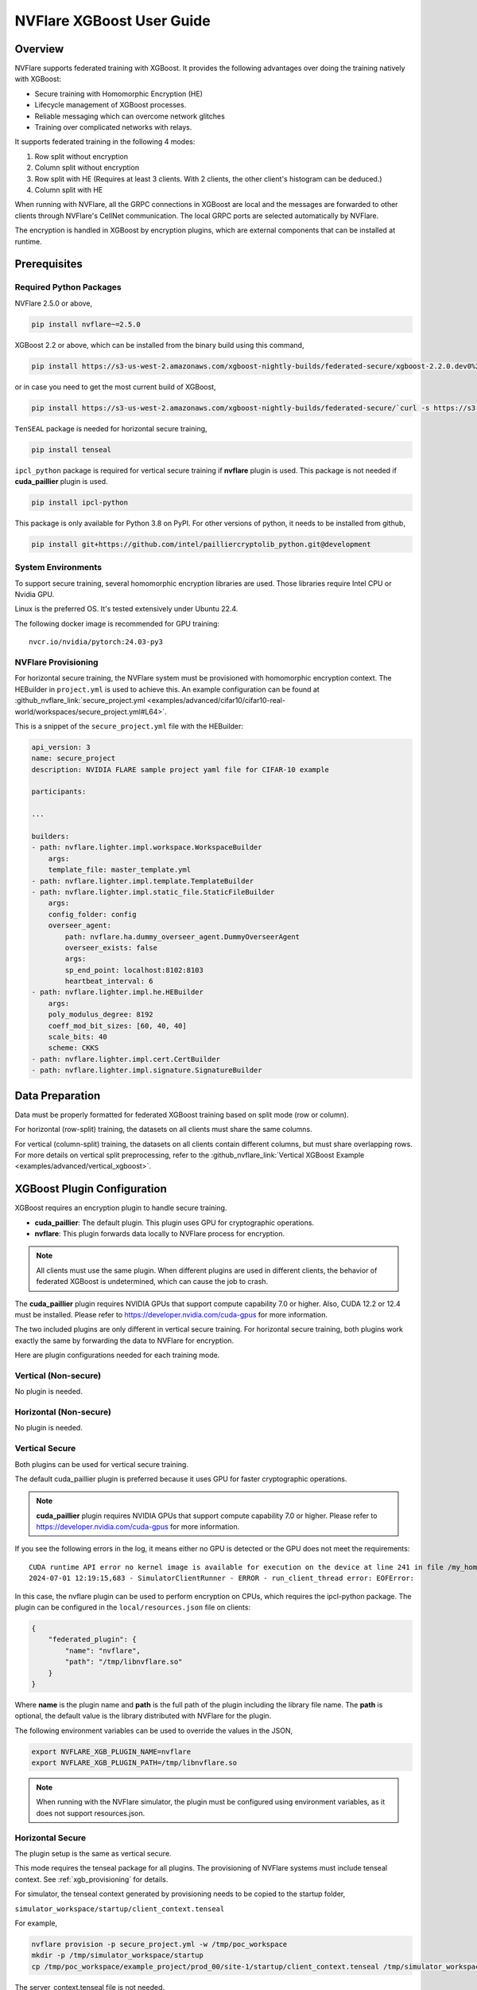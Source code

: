 ##########################
NVFlare XGBoost User Guide
##########################

Overview
========
NVFlare supports federated training with XGBoost. It provides the following advantages over doing the training natively with XGBoost:

- Secure training with Homomorphic Encryption (HE)
- Lifecycle management of XGBoost processes.
- Reliable messaging which can overcome network glitches
- Training over complicated networks with relays.

It supports federated training in the following 4 modes:

1. Row split without encryption
2. Column split without encryption
3. Row split with HE (Requires at least 3 clients. With 2 clients, the other client's histogram can be deduced.)
4. Column split with HE

When running with NVFlare, all the GRPC connections in XGBoost are local and the messages are forwarded to other clients through NVFlare's CellNet communication.
The local GRPC ports are selected automatically by NVFlare.

The encryption is handled in XGBoost by encryption plugins, which are external components that can be installed at runtime.

Prerequisites
=============
Required Python Packages
------------------------

NVFlare 2.5.0 or above,

.. code-block:: bash

    pip install nvflare~=2.5.0

XGBoost 2.2 or above, which can be installed from the binary build using this command,

.. code-block:: bash

    pip install https://s3-us-west-2.amazonaws.com/xgboost-nightly-builds/federated-secure/xgboost-2.2.0.dev0%2B4601688195708f7c31fcceeb0e0ac735e7311e61-py3-none-manylinux_2_28_x86_64.whl

or in case you need to get the most current build of XGBoost,

.. code-block:: bash

    pip install https://s3-us-west-2.amazonaws.com/xgboost-nightly-builds/federated-secure/`curl -s https://s3-us-west-2.amazonaws.com/xgboost-nightly-builds/federated-secure/meta.json | grep -o 'xgboost-2\.2.*whl'|sed -e 's/+/%2B/'`

``TenSEAL`` package is needed for horizontal secure training,

.. code-block:: bash

    pip install tenseal

``ipcl_python`` package is required for vertical secure training if **nvflare** plugin is used. This package is not needed if **cuda_paillier** plugin is used.

.. code-block:: bash

    pip install ipcl-python

This package is only available for Python 3.8 on PyPI. For other versions of python, it needs to be installed from github,

.. code-block:: bash

    pip install git+https://github.com/intel/pailliercryptolib_python.git@development

System Environments
-------------------
To support secure training, several homomorphic encryption libraries are used. Those libraries require Intel CPU or Nvidia GPU.

Linux is the preferred OS. It's tested extensively under Ubuntu 22.4.

The following docker image is recommended for GPU training:

::

    nvcr.io/nvidia/pytorch:24.03-py3

.. _xgb_provisioning:

NVFlare Provisioning
--------------------
For horizontal secure training, the NVFlare system must be provisioned with homomorphic encryption context. The HEBuilder in ``project.yml`` is used to achieve this.
An example configuration can be found at :github_nvflare_link:`secure_project.yml <examples/advanced/cifar10/cifar10-real-world/workspaces/secure_project.yml#L64>`.

This is a snippet of the ``secure_project.yml`` file with the HEBuilder:

.. code-block:: yaml

    api_version: 3
    name: secure_project
    description: NVIDIA FLARE sample project yaml file for CIFAR-10 example

    participants:

    ...

    builders:
    - path: nvflare.lighter.impl.workspace.WorkspaceBuilder
        args:
        template_file: master_template.yml
    - path: nvflare.lighter.impl.template.TemplateBuilder
    - path: nvflare.lighter.impl.static_file.StaticFileBuilder
        args:
        config_folder: config
        overseer_agent:
            path: nvflare.ha.dummy_overseer_agent.DummyOverseerAgent
            overseer_exists: false
            args:
            sp_end_point: localhost:8102:8103
            heartbeat_interval: 6
    - path: nvflare.lighter.impl.he.HEBuilder
        args:
        poly_modulus_degree: 8192
        coeff_mod_bit_sizes: [60, 40, 40]
        scale_bits: 40
        scheme: CKKS
    - path: nvflare.lighter.impl.cert.CertBuilder
    - path: nvflare.lighter.impl.signature.SignatureBuilder


Data Preparation
================
Data must be properly formatted for federated XGBoost training based on split mode (row or column).

For horizontal (row-split) training, the datasets on all clients must share the same columns.

For vertical (column-split) training, the datasets on all clients contain different columns, but must share overlapping rows. For more details on vertical split preprocessing, refer to the :github_nvflare_link:`Vertical XGBoost Example <examples/advanced/vertical_xgboost>`.

XGBoost Plugin Configuration
============================
XGBoost requires an encryption plugin to handle secure training.

- **cuda_paillier**: The default plugin. This plugin uses GPU for cryptographic operations.
- **nvflare**: This plugin forwards data locally to NVFlare process for encryption.

.. note::

   All clients must use the same plugin. When different plugins are used in different clients,
   the behavior of federated XGBoost is undetermined, which can cause the job to crash.

The **cuda_paillier** plugin requires NVIDIA GPUs that support compute capability 7.0 or higher. Also, CUDA
12.2 or 12.4 must be installed. Please refer to https://developer.nvidia.com/cuda-gpus for more information.

The two included plugins are only different in vertical secure training. For horizontal secure training, both
plugins work exactly the same by forwarding the data to NVFlare for encryption.

Here are plugin configurations needed for each training mode.

Vertical (Non-secure)
---------------------
No plugin is needed.

Horizontal (Non-secure)
-----------------------
No plugin is needed.

Vertical Secure
---------------
Both plugins can be used for vertical secure training.

The default cuda_paillier plugin is preferred because it uses GPU for faster cryptographic operations.

.. note::

    **cuda_paillier** plugin requires NVIDIA GPUs that support compute capability 7.0 or higher. Please refer to https://developer.nvidia.com/cuda-gpus for more information.

If you see the following errors in the log, it means either no GPU is detected or the GPU does not meet the requirements:

::

    CUDA runtime API error no kernel image is available for execution on the device at line 241 in file /my_home/nvflare-internal/processor/src/cuda-plugin/paillier.h
    2024-07-01 12:19:15,683 - SimulatorClientRunner - ERROR - run_client_thread error: EOFError:


In this case, the nvflare plugin can be used to perform encryption on CPUs, which requires the ipcl-python package.
The plugin can be configured in the ``local/resources.json`` file on clients:

.. code-block:: json

    {
        "federated_plugin": {
            "name": "nvflare",
            "path": "/tmp/libnvflare.so"
        }
    }

Where **name** is the plugin name and **path** is the full path of the plugin including the library file name.
The **path** is optional, the default value is the library distributed with NVFlare for the plugin.

The following environment variables can be used to override the values in the JSON,

.. code-block:: bash

    export NVFLARE_XGB_PLUGIN_NAME=nvflare
    export NVFLARE_XGB_PLUGIN_PATH=/tmp/libnvflare.so

.. note::

   When running with the NVFlare simulator, the plugin must be configured using environment variables,
   as it does not support resources.json.

Horizontal Secure
-----------------
The plugin setup is the same as vertical secure.

This mode requires the tenseal package for all plugins.
The provisioning of NVFlare systems must include tenseal context.
See :ref:`xgb_provisioning` for details.

For simulator, the tenseal context generated by provisioning needs to be copied to the startup folder,

``simulator_workspace/startup/client_context.tenseal``

For example,

.. code-block:: bash

    nvflare provision -p secure_project.yml -w /tmp/poc_workspace
    mkdir -p /tmp/simulator_workspace/startup
    cp /tmp/poc_workspace/example_project/prod_00/site-1/startup/client_context.tenseal /tmp/simulator_workspace/startup

The server_context.tenseal file is not needed.

Building Encryption Plugins
===========================

The plugins need to be built from the source code for your specific environment.

To build the plugins, check out the NVFlare source code from https://github.com/NVIDIA/NVFlare and following the
instructions in :github_nvflare_link:`this document. <integration/xgboost/encryption_plugins/README.md>`

Job Configuration
=================
.. _secure_xgboost_controller:

Controller
----------

On the server side, the following controller must be configured in workflows,

``nvflare.app_opt.xgboost.histogram_based_v2.fed_controller.XGBFedController``

Even though the XGBoost training is performed on clients, the parameters are configured on the server so all clients share the same configuration. 
XGBoost parameters are defined here, https://xgboost.readthedocs.io/en/stable/python/python_intro.html#setting-parameters

- **num_rounds**: Number of training rounds.
- **data_split_mode**: Same as XGBoost data_split_mode parameter, 0 for row-split, 1 for column-split.
- **secure_training**: If true, XGBoost will train in secure mode using the plugin.
- **xgb_params**: The training parameters defined in this dict are passed to XGBoost as **params**, the boost paramter.
- **xgb_options**: This dict contains other optional parameters passed to XGBoost. Currently, only **early_stopping_rounds** is supported.
- **client_ranks**: A dict that maps client name to rank.

Executor
--------

On the client side, the following executor must be configured in executors,

``nvflare.app_opt.xgboost.histogram_based_v2.fed_executor.FedXGBHistogramExecutor``

Only one parameter is required for executor,

- **data_loader_id**: The component ID of Data Loader

Data Loader
-----------

On the client side, a data loader must be configured in the components. The CSVDataLoader can be used if the data is pre-processed. For example,

.. code-block:: json

    {
        "id": "dataloader",
        "path": "nvflare.app_opt.xgboost.histogram_based_v2.csv_data_loader.CSVDataLoader",
        "args": {
            "folder": "/opt/dataset/vertical_xgb_data"
        }
    }


If the data requires any special processing, a custom loader can be implemented. The loader must implement the XGBDataLoader interface.


Job Example
===========

Vertical Training
-----------------

Here are the configuration files for a vertical secure training job. If encryption is not needed, just change the ``secure_training`` arg to false.

.. code-block:: json

    :caption: config_fed_server.json

    {
        "format_version": 2,
        "num_rounds": 3,
        "workflows": [
            {
                "id": "xgb_controller",
                "path": "nvflare.app_opt.xgboost.histogram_based_v2.fed_controller.XGBFedController",
                "args": {
                    "num_rounds": "{num_rounds}",
                    "data_split_mode": 1,
                    "secure_training": true,
                    "xgb_options": {
                        "early_stopping_rounds": 2
                    },
                    "xgb_params": {
                        "max_depth": 3,
                        "eta": 0.1,
                        "objective": "binary:logistic",
                        "eval_metric": "auc",
                        "tree_method": "hist",
                        "nthread": 1
                    },
                    "client_ranks": {
                        "site-1": 0,
                        "site-2": 1
                    }
                }
            }
        ]
    }



.. code-block:: json

    :caption: config_fed_client.json

    {
        "format_version": 2,
        "executors": [
            {
                "tasks": [
                    "config",
                    "start"
                ],
                "executor": {
                    "id": "Executor",
                    "path": "nvflare.app_opt.xgboost.histogram_based_v2.fed_executor.FedXGBHistogramExecutor",
                    "args": {
                        "data_loader_id": "dataloader"
                    }
                }
            }
        ],
        "components": [
            {
                "id": "dataloader",
                "path": "nvflare.app_opt.xgboost.histogram_based_v2.csv_data_loader.CSVDataLoader",
                "args": {
                    "folder": "/opt/dataset/vertical_xgb_data"
                }
            }
        ]
    }


Horizontal Training
-------------------

The configuration for horizontal training is the same as vertical except ``data_split_mode`` is 0 and the data loader must point to horizontal split data.

.. code-block:: json
   :caption: config_fed_server.json

    {
        "format_version": 2,
        "num_rounds": 3,
        "workflows": [
            {
                "id": "xgb_controller",
                "path": "nvflare.app_opt.xgboost.histogram_based_v2.fed_controller.XGBFedController",
                "args": {
                    "num_rounds": "{num_rounds}",
                    "data_split_mode": 0,
                    "secure_training": true,
                    "xgb_options": {
                        "early_stopping_rounds": 2
                    },
                    "xgb_params": {
                        "max_depth": 3,
                        "eta": 0.1,
                        "objective": "binary:logistic",
                        "eval_metric": "auc",
                        "tree_method": "hist",
                        "nthread": 1
                    },
                    "client_ranks": {
                        "site-1": 0,
                        "site-2": 1
                    },
                    "in_process": true
                }
            }
        ]
    }




.. code-block:: json
   :caption: config_fed_client.json

    {
        "format_version": 2,
        "executors": [
            {
                "tasks": [
                    "config",
                    "start"
                ],
                "executor": {
                    "id": "Executor",
                    "path": "nvflare.app_opt.xgboost.histogram_based_v2.fed_executor.FedXGBHistogramExecutor",
                    "args": {
                        "data_loader_id": "dataloader",
                        "in_process": true
                    }
                }
            }
        ],
        "components": [
            {
                "id": "dataloader",
                "path": "nvflare.app_opt.xgboost.histogram_based_v2.csv_data_loader.CSVDataLoader",
                "args": {
                    "folder": "/data/xgboost_secure/dataset/horizontal_xgb_data"
                }
            }
        ]
    }

Pre-Trained Models
==================
To continue training using a pre-trained model, the model can be placed in the job folder with the path and name
of ``custom/model.json``.

Every site should share the same ``model.json``. The result of previous training with the same dataset can be used as the input model.

When a pre-trained model is detected, NVFlare prints following line in the log:

::

    INFO - Pre-trained model is used: /tmp/nvflare/poc/example_project/prod_00/site-1/startup/../996ac44f-e784-4117-b365-24548f1c490d/app_site-1/custom/model.json


Performance Tuning
==================
Timeouts
--------
For secure training, the HE operations are very slow. If a large dataset is used, several timeout values need
to be adjusted.

The XGBoost messages are transferred between client and server using
Reliable Messages (:class:`ReliableMessage<nvflare.apis.utils.reliable_message.ReliableMessage>`). The following parameters
in executor arguments control the timeout behavior:

    - **per_msg_timeout**: Timeout in seconds for each message.
    - **tx_timeout**: Timeout for the whole transaction in seconds. This is the total time to wait for a response, accounting for all retry attempts.

.. code-block:: json
   :caption: config_fed_client.json

    {
        "format_version": 2,
        "executors": [
            {
                "tasks": [
                    "config",
                    "start"
                ],
                "executor": {
                    "id": "Executor",
                    "path": "nvflare.app_opt.xgboost.histogram_based_v2.fed_executor.FedXGBHistogramExecutor",
                    "args": {
                        "data_loader_id": "dataloader",
                        "per_msg_timeout": 300.0,
                        "tx_timeout": 900.0,
                        "in_process": true
                    }
                }
            }
        ],
        ...
    }

Number of Clients
-----------------
The default configuration can only handle 20 clients. This parameter needs to be adjusted if more clients are involved in the training:

.. code-block:: json
   :caption: config_fed_client.json

    {
        "format_version": 2,
        "num_rounds": 3,
        "rm_max_request_workers": 100,
        ...
    }

